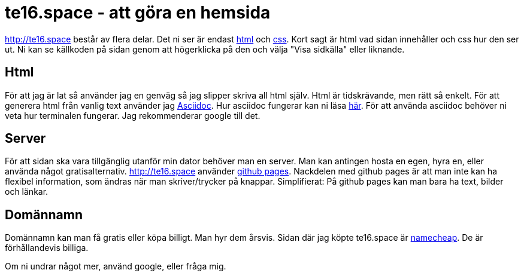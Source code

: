 = te16.space - att göra en hemsida
:nofooter:

http://te16.space består av flera delar. Det ni ser är endast https://sv.wikipedia.org/wiki/HTML[html] och https://sv.wikipedia.org/wiki/Cascading_Style_Sheets[css].
Kort sagt är html vad sidan innehåller och css hur den ser ut.
Ni kan se källkoden på sidan genom att högerklicka på den och välja "Visa sidkälla" eller liknande. 

== Html
För att jag är lat så använder jag en genväg så jag slipper skriva all html själv. Html är tidskrävande, men rätt så enkelt. För att generera html från vanlig text använder jag http://asciidoctor.org/[Asciidoc]. Hur asciidoc fungerar kan ni läsa http://asciidoctor.org/docs/[här]. För att använda asciidoc behöver ni veta hur terminalen fungerar. Jag rekommenderar google till det.

== Server
För att sidan ska vara tillgänglig utanför min dator behöver man en server. Man kan antingen hosta en egen, hyra en, eller använda något gratisalternativ. http://te16.space använder https://pages.github.com/[github pages]. Nackdelen med github pages är att man inte kan ha flexibel information, som ändras när man skriver/trycker på knappar. Simplifierat: På github pages kan man bara ha text, bilder och länkar.

== Domännamn
Domännamn kan man få gratis eller köpa billigt. Man hyr dem årsvis. Sidan där jag köpte te16.space är https://www.namecheap.com/[namecheap]. De är förhållandevis billiga.

Om ni undrar något mer, använd google, eller fråga mig.

// Viktor